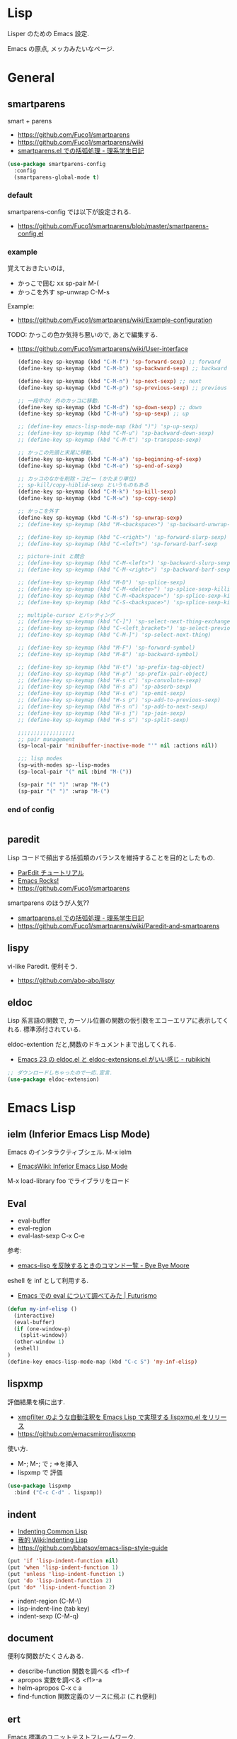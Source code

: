 * Lisp
  Lisper のための Emacs 設定.

  Emacs の原点, メッカみたいなページ.

* General
** smartparens
   smart + parens
   - https://github.com/Fuco1/smartparens
   - https://github.com/Fuco1/smartparens/wiki
   - [[http://kiririmode.hatenablog.jp/entry/20131231/p1][smartparens.el での括弧処理 - 理系学生日記]]

#+begin_src emacs-lisp
(use-package smartparens-config
  :config
  (smartparens-global-mode t)
#+end_src
 
*** default
  smartparens-config では以下が設定される.
  - https://github.com/Fuco1/smartparens/blob/master/smartparens-config.el
    
*** example
  覚えておきたいのは,
  - かっこで囲む xx sp-pair M-(
  - かっこを外す sp-unwrap C-M-s

  Example:
  - https://github.com/Fuco1/smartparens/wiki/Example-configuration

  TODO: かっこの色か気持ち悪いので, あとで編集する.
  - https://github.com/Fuco1/smartparens/wiki/User-interface

    #+begin_src emacs-lisp
(define-key sp-keymap (kbd "C-M-f") 'sp-forward-sexp) ;; forward
(define-key sp-keymap (kbd "C-M-b") 'sp-backward-sexp) ;; backward

(define-key sp-keymap (kbd "C-M-n") 'sp-next-sexp) ;; next
(define-key sp-keymap (kbd "C-M-p") 'sp-previous-sexp) ;; previous

;; 一段中の/ 外のカッコに移動.
(define-key sp-keymap (kbd "C-M-d") 'sp-down-sexp) ;; down
(define-key sp-keymap (kbd "C-M-u") 'sp-up-sexp) ;; up

;; (define-key emacs-lisp-mode-map (kbd ")") 'sp-up-sexp)
;; (define-key sp-keymap (kbd "C-M-u") 'sp-backward-down-sexp)
;; (define-key sp-keymap (kbd "C-M-t") 'sp-transpose-sexp)

;; かっこの先頭と末尾に移動.
(define-key sp-keymap (kbd "C-M-a") 'sp-beginning-of-sexp)
(define-key sp-keymap (kbd "C-M-e") 'sp-end-of-sexp)

;; カッコのなかを削除・コピー (かたまり単位)
;; sp-kill/copy-hiblid-sexp というものもある
(define-key sp-keymap (kbd "C-M-k") 'sp-kill-sexp)
(define-key sp-keymap (kbd "C-M-w") 'sp-copy-sexp)

;; かっこを外す
(define-key sp-keymap (kbd "C-M-s") 'sp-unwrap-sexp)
;; (define-key sp-keymap (kbd "M-<backspace>") 'sp-backward-unwrap-sexp)

;; (define-key sp-keymap (kbd "C-<right>") 'sp-forward-slurp-sexp)
;; (define-key sp-keymap (kbd "C-<left>") 'sp-forward-barf-sexp

;; picture-init と競合
;; (define-key sp-keymap (kbd "C-M-<left>") 'sp-backward-slurp-sexp)
;; (define-key sp-keymap (kbd "C-M-<right>") 'sp-backward-barf-sexp)

;; (define-key sp-keymap (kbd "M-D") 'sp-splice-sexp)
;; (define-key sp-keymap (kbd "C-M-<delete>") 'sp-splice-sexp-killing-forward)
;; (define-key sp-keymap (kbd "C-M-<backspace>") 'sp-splice-sexp-killing-backward)
;; (define-key sp-keymap (kbd "C-S-<backspace>") 'sp-splice-sexp-killing-around)

;; multiple-cursor とバッティング
;; (define-key sp-keymap (kbd "C-]") 'sp-select-next-thing-exchange)
;; (define-key sp-keymap (kbd "C-<left_bracket>") 'sp-select-previous-thing)
;; (define-key sp-keymap (kbd "C-M-]") 'sp-select-next-thing)

;; (define-key sp-keymap (kbd "M-F") 'sp-forward-symbol)
;; (define-key sp-keymap (kbd "M-B") 'sp-backward-symbol)

;; (define-key sp-keymap (kbd "H-t") 'sp-prefix-tag-object)
;; (define-key sp-keymap (kbd "H-p") 'sp-prefix-pair-object)
;; (define-key sp-keymap (kbd "H-s c") 'sp-convolute-sexp)
;; (define-key sp-keymap (kbd "H-s a") 'sp-absorb-sexp)
;; (define-key sp-keymap (kbd "H-s e") 'sp-emit-sexp)
;; (define-key sp-keymap (kbd "H-s p") 'sp-add-to-previous-sexp)
;; (define-key sp-keymap (kbd "H-s n") 'sp-add-to-next-sexp)
;; (define-key sp-keymap (kbd "H-s j") 'sp-join-sexp)
;; (define-key sp-keymap (kbd "H-s s") 'sp-split-sexp)

;;;;;;;;;;;;;;;;;;
;; pair management
(sp-local-pair 'minibuffer-inactive-mode "'" nil :actions nil))

;;; lisp modes
(sp-with-modes sp--lisp-modes
(sp-local-pair "(" nil :bind "M-("))

(sp-pair "(" ")" :wrap "M-(")
(sp-pair "(" ")" :wrap "M-(")
    #+end_src

*** end of config
    #+begin_src emacs-lisp
    #+end_src

** paredit
   Lisp コードで頻出する括弧類のバランスを維持することを目的としたもの.
   - [[http://www.daregada.sakuraweb.com/paredit_tutorial_ja.html][ParEdit チュートリアル]]
   - [[http://emacsrocks.com/e14.html][Emacs Rocks!]]
   - https://github.com/Fuco1/smartparens

   smartparens のほうが人気??
   - [[http://kiririmode.hatenablog.jp/entry/20131231/p1][smartparens.el での括弧処理 - 理系学生日記]]
   - https://github.com/Fuco1/smartparens/wiki/Paredit-and-smartparens

** lispy
   vi-like Paredit. 便利そう.
   - https://github.com/abo-abo/lispy

** eldoc
   Lisp 系言語の関数で,
   カーソル位置の関数の仮引数をエコーエリアに表示してくれる.
   標準添付されている.


   eldoc-extention だと,関数のドキュメントまで出してくれる.
   - [[http://d.hatena.ne.jp/rubikitch/20090207/1233936430][Emacs 23 の eldoc.el と eldoc-extensions.el がいい感じ - rubikichi]]

#+begin_src emacs-lisp
;; ダウンロードしちゃったので一応.宣言.
(use-package eldoc-extension)
#+end_src

* Emacs Lisp
** ielm (Inferior Emacs Lisp Mode)
   Emacs のインタラクティブシェル. M-x ielm 
   - [[http://www.emacswiki.org/emacs/InferiorEmacsLispMode][EmacsWiki: Inferior Emacs Lisp Mode]]
     
   M-x load-library foo でライブラリをロード
 
** Eval
   - eval-buffer
   - eval-region
   - eval-last-sexp C-x C-e

   参考:
   - [[http://shuzo-kino.hateblo.jp/entry/2013/10/27/153038][emacs-lisp を反映するときのコマンド一覧 - Bye Bye Moore]]

   eshell を inf として利用する.
   - [[http://futurismo.biz/archives/2894][Emacs での eval について調べてみた | Futurismo]]

#+begin_src emacs-lisp
(defun my-inf-elisp ()
  (interactive)
  (eval-buffer)
  (if (one-window-p)
    (split-window))
  (other-window 1)
  (eshell)
)
(define-key emacs-lisp-mode-map (kbd "C-c S") 'my-inf-elisp)
#+end_src

** lispxmp
   評価結果を横に出す.
   - [[http://d.hatena.ne.jp/rubikitch/20090313/lispxmp][xmpfilter のような自動注釈を Emacs Lisp で実現する lispxmp.el をリリース]]
   - https://github.com/emacsmirror/lispxmp

   使い方.
   - M-; M-; で ; =>を挿入
   - lispxmp で 評価

#+begin_src emacs-lisp
(use-package lispxmp 
  :bind ("C-c C-d" . lispxmp))
#+end_src

** indent
   - [[http://dept-info.labri.u-bordeaux.fr/~strandh/Teaching/PFS/Common/Strandh-Tutorial/indentation.html][Indenting Common Lisp]]
   - [[http://www.emacswiki.org/emacs/IndentingLisp][我的 Wiki:Indenting Lisp]]
   - https://github.com/bbatsov/emacs-lisp-style-guide     

#+begin_src emacs-lisp
(put 'if 'lisp-indent-function nil)
(put 'when 'lisp-indent-function 1)
(put 'unless 'lisp-indent-function 1)
(put 'do 'lisp-indent-function 2)
(put 'do* 'lisp-indent-function 2)
#+end_src

  - indent-region (C-M-\)
  - lisp-indent-line (tab key)
  - indent-sexp (C-M-q) 

** document
   便利な関数がたくさんある.

   - describe-function 関数を調べる <f1>-f
   - apropos 変数を調べる <f1>-a
   - helm-apropos C-x c a
   - find-function 関数定義のソースに飛ぶ (これ便利)

** ert
   Emacs 標準のユニットテストフレームワーク.
   - https://www.gnu.org/software/emacs/manual/html_node/ert/

   ショートカットで ert 実行 (C-c C-c)
   - http://d.hatena.ne.jp/whitypig/20110919/1316451596

#+begin_src emacs-lisp
(defun my-run-ert-test-maybe ()
  (interactive)
  (when (eq major-mode 'emacs-lisp-mode)
    (eval-buffer)
    (save-excursion
      (beginning-of-defun)
      (let ((line (buffer-substring-no-properties (point)
                                                  (save-excursion
                                                    (end-of-line)
                                                    (point)))))
        (when (string-match "^(ert-deftest \\([^ \n]+\\) ()$" line)
          (let ((w (selected-window))
                n
                (dir (file-name-as-directory (expand-file-name ".")))
                (b (get-buffer "*ert*")))
            ;; Change the current directory to this test directory
            (when b
              (save-excursion
                (set-buffer b)
                (cd dir)))
            ;; Run the test.
            (ert (match-string-no-properties 1 line))
            ;; Now, we're in *ert* buffer.
            (save-excursion
              (when (re-search-forward "Failed: \\([^ ]+\\)" nil t)
                (setq n (string-to-number (match-string-no-properties 1)))))
            (when (zerop n)
              ;; When passed, move to the original window.
              (select-window w))))))))
(define-key emacs-lisp-mode-map "\C-c\C-c" 'my-run-ert-test-maybe)
#+end_src

  ert-runner, overseer 利用すると, どうようなことができるっぽいが
  どうも動かなかったので保留.
  - [[http://thewanderingcoder.com/2015/02/emacs-lisp-adding-tests-ert-runner-and-overseer/][Emacs Lisp: Adding Tests: ert-runner and overseer]]
   
** Tips
  以下を有効にするとスタック情報がみえる.

#+begin_src emacs-lisp
(setq debug-on-error nil)
#+end_src

* Scheme
  SICP 用に設定.
  - [[http://ja.wikipedia.org/wiki/Scheme][Scheme - Wikipedia]]

** Gauche 
   Scheme 処理系をインストール.(ゴーシュ)
   - [[http://practical-scheme.net/gauche/index-j.html][Gauche - A Scheme Implementation]]

#+begin_src bash
gosh -V
#+end_src

#+RESULTS:
| Gauche scheme shell | version 0.9.4 [utf-8 | pthreads] | x86_64-unknown-linux-gnu |

** scheme-mode
  Default で Emacs にはいっている. 以下の設定を参考にした.
  - [[http://karetta.jp/book-node/gauche-hacks/004640][Emacs から Gauche を使う - karetta.jp]]
  - [[https://hayate2255.wordpress.com/2013/02/03/windows7-emacs-gauche-%E3%81%AE%E7%92%B0%E5%A2%83%E6%A7%8B%E7%AF%89/][Windows + Emacs + Gauche の環境構築 | 小さいモノは美しい]]

#+begin_src emacs-lisp
(use-package scheme
  :commands (scheme-mode run-scheme)
  :config
  (setq process-coding-system-alist
	(cons '("gosh" utf-8 . utf-8) process-coding-system-alist))
  (setq scheme-program-name "gosh -i")

  ;; 別のウィンドウに gosh を動作させる
  (defun scheme-other-window ()
    "Run Gauche on other window"
    (interactive)
    (split-window-horizontally (/ (frame-width) 2))
    (let ((buf-name (buffer-name (current-buffer))))
      (scheme-mode)
      (switch-to-buffer-other-window
       (get-buffer-create "*scheme*"))
      (run-scheme scheme-program-name)
      (switch-to-buffer-other-window
       (get-buffer-create buf-name))))
  
  (define-key scheme-mode-map (kbd "C-c S") 'scheme-other-window)
  )
#+end_src

** SICP を info で読む
  - [[http://d.hatena.ne.jp/mahata/20080921/1221958711][Emacs の info として SICP を読む - 大切なものは目に見えない - mahata の日記 (はてなブランチ)]]
  - [[http://d.hatena.ne.jp/tequilasunset/20110220/p4][SICP 読むための設定とか - Clipboard]]
  - [[http://d.hatena.ne.jp/khiker/20070406/sicp][計算機プログラムの構造と解 - とりあえず暇だったし何となく始めたブログ]]

#+begin_src bash
# sicp.info 取得
wget http://www.neilvandyke.org/sicp-texi/sicp.info.gz
gunzip sicp.info.gz

# /usr/local/info に sicp.info をコピー.
$ sudo mkdir -p /usr/local/info
$ sudo cp sicp.info /usr/local/info

# dir ファイルを編集.
$ sudo emacs /usr/local/share/info/dir

# 次の二行を追記.
 The Algorithmic Language Scheme
 * SICP : (sicp.info). Structure and Interpretation of Computer Programs.
#+end_src

** geiser
   モダン Scheme 処理系. 処理系と連携した REPL の機能を重視.
   - https://github.com/jaor/geiser
   - [[http://d.hatena.ne.jp/k6ky/20121207/1354894185][scheMe repL in emacs with geiser - そんなことないよ]]
   - [[http://uents.hatenablog.com/entry/sicp/010-prog-env.md][SICP 読書ノート#10 - Racket/Emacs によるプログラミング環境構築 - @uents blog]]

   racket インストール.

#+begin_src bash
$ yaourt -S racket
#+end_src

#+begin_src emacs-lisp
(use-package geiser
  :config
  (setq geiser-racket-binary "/usr/bin/racket")
  (setq geiser-active-implementations '(racket)))
#+end_src

** 未使用
*** gosh-mode
    scheme-mode の拡張.
    - [[http://d.hatena.ne.jp/mhayashi1120/20110103/1294013522][gosh-mode.el - まにっき]]
    - https://github.com/mhayashi1120/Emacs-gosh-mode

    scheme-mode を継承しているので, 基本的な操作は変わらないそうだ.
   
    el-get で取得. リボジトリから取得後に make && make install

 #+begin_src emacs-lisp
(use-package gosh-config :disabled t)
 #+end_src

    M-x gosh-run で gosh が起動すれば OK.

    scheme-mode に比べて情報がすくないのと,
    すごさがわからないので, ひとまずは scheme-mode を利用することにした.
  
    なれてきたらそのうちもう一度挑戦する.

*** scheme-complete
    auto-complete で補完をすることができる.
    デフォルト設定で, そこそこの補完候補が出る.

    scheme-complete というものもあるそうなので,気休め程度に導入.

    本家のサーバ落ちた?? github の mirror より取得.
    - https://github.com/emacsmirror/scheme-complete

    以下を参考にして, 
    auto-complete の source に scheme-complete の情報源を加える.
    - [[http://d.hatena.ne.jp/kobapan/20091205/1259972925][scheme-complete.el を auto-complete.el で使う - ガットポンポコ]]
  
    メンテされていないのと, auto-complete で何とかなるので削除.

 #+begin_src emacs-lisp
;; (autoload 'scheme-smart-complete "scheme-complete" nil t)
;; (autoload 'scheme-get-current-symbol-info "scheme-complete" nil t)

;; (eval-after-load 'scheme
;;   '(define-key scheme-mode-map "\e\t" 'scheme-smart-complete))

;; scheme-mode-hook
;; (defvar ac-source-scheme
;;   '((candidates
;;      . (lambda ()
;;          (require 'scheme-complete)
;;          (all-completions ac-target (car (scheme-current-env))))))
;;   "Source for scheme keywords.")

;; (add-hook 'scheme-mode-hook
;;           '(lambda ()
;;              (make-local-variable 'ac-sources)
;;              (setq ac-sources (append ac-sources '(ac-source-scheme)))))
 #+end_src

*** eldoc
    - [[http://yohshiy.blog.fc2.com/blog-entry-251.html][Emacs Lisp モードを便利にする機能 3 選 (auto-complete, eldoc, rainbow-delimiters) | プログラマーズ雑記帳]]
    - [[http://www29.atwiki.jp/sicpstudygroup/pages/45.html][sicpstudygroup @ ウィキ - 環境設定例集]]

    scheme の eldoc は scheme-complete と合わせて利用するらしいが,
    eldoc error void-function eldoc-current-symbol とでてエラーする.

    #+begin_src emacs-lisp
;; (require 'eldoc-extension)
;; (add-hook 'scheme-mode-hook
;;   (lambda ()
;;     ;; Gauche の場合, 次の 2 個の変数を設定しておいたほうがよいのかも.
;;     (setq default-scheme-implementation 'gauche)
;;     (setq *current-scheme-implementation* 'gauche)
;;     ;; eldoc-mode
;;     (set (make-local-variable 'eldoc-documentation-function)
;; 	 'scheme-get-current-symbol-info)
;;     (eldoc-mode t)
;;     )
;;   )
;; (setq lisp-indent-function 'scheme-smart-indent-function)
 #+end_src

*** flymake 設定
    glint というものがあるらしい. 
    gauche 0.8.13 でしか動作しないようなので試していない.
    - [[http://www.koguro.net/prog/codecheck/index-j.html][glint]]
    - [[http://d.hatena.ne.jp/higepon/20080309/1205043148][小黒さんの Scheme における glint + Emacs + flymake を試してみた - Higepon's blog]]

** Scheme 文法
   こんなのみつけた.
   - [[http://www.sampou.org/scheme/t-y-scheme/t-y-scheme-Z-H-1.html][独習 Scheme 三週間 Teach Yourself Scheme in Fixnum Days]]

** Bookmarks
  - [[http://qiita.com/da1/items/02f7d2f157c7145d58f2][Scheme - SICP を読むためにやっておくと便利かもしれないこと - Qiita]]  

* Clojure
  モダン Lisp.
  - [[http://www.slideshare.net/karadweb/ide-clojureemacs][(IDEユーザのための) ClojureのEmacs開発環境について]]
  - [[http://qiita.com/xorphitus/items/a1f433fa6ba2489ff9cf][EmacsでモダンClojure開発環境構築 - Qiita]]
  
** clojure-mode
   Clojure のためのメジャーモード.
   - https://github.com/clojure-emacs/clojure-mode

#+begin_src emacs-lisp
(use-package clojure-mode)
#+end_src

** cider
   Clojure のためのインタラクティブな開発環境.
   - https://github.com/clojure-emacs/cider

#+begin_src emacs-lisp
(use-package cider
  :init
  (add-hook 'clojure-mode-hook 'cider-mode)
  ;; eldocを有効にする
  (add-hook 'cider-mode-hook 'cider-turn-on-eldoc-mode))
#+end_src

** 4clojure
   clojureの問題集.
   - https://github.com/losingkeys/4clojure.el

#+begin_src emacs-lisp
(use-package 4clojure)
#+end_src

** ac-cider
   https://github.com/clojure-emacs/ac-cider
   
#+begin_src emacs-lisp
(use-package ac-cider
  :init
  (add-hook 'cider-mode-hook 'ac-flyspell-workaround)
  (add-hook 'cider-mode-hook 'ac-cider-setup)
  (add-hook 'cider-repl-mode-hook 'ac-cider-setup)
  :config
  (eval-after-load "auto-complete"
    '(progn
       (add-to-list 'ac-modes 'cider-mode)
       (add-to-list 'ac-modes 'cider-repl-mode))))
#+end_src

** clojure-cheatsheet
   CheatSheet を参照できる.
   - https://github.com/clojure-emacs/clojure-cheatsheet

#+begin_src emacs-lisp
(use-package clojure-cheatsheet
  :config
  (define-key clojure-mode-map (kbd "C-c C-h") #'clojure-cheatsheet)
  )
#+end_src

* Common Lisp
** SLIME: The Superior Lisp Interaction Mode for Emacs
   - https://common-lisp.net/project/slime/
   - https://github.com/slime/slime

#+begin_src emacs-lisp
(use-package slime
  :bind*  ()
  :config
  (setq inferior-lisp-program "clisp")
  (slime-setup '(slime-repl slime-fancy slime-banner)))
#+end_src

#+begin_src emacs-lisp
(bind-keys* :map slime-mode-map
           ("C-M-a" . sp-beginning-of-sexp)
           ("C-M-e" . sp-end-of-sexp))
#+end_src

*** helm-slime
    なんだろう、とりあえず入れた.

#+begin_src emacs-lisp
(use-package helm-slime)
#+end_src

*** ac-slime

#+begin_src emacs-lisp
(use-package ac-slime
  :init
  (add-hook 'slime-mode-hook 'set-up-slime-ac)
  (add-hook 'slime-repl-mode-hook 'set-up-slime-ac)
  (eval-after-load "auto-complete"
   '(add-to-list 'ac-modes 'slime-repl-mode)))
#+end_src
